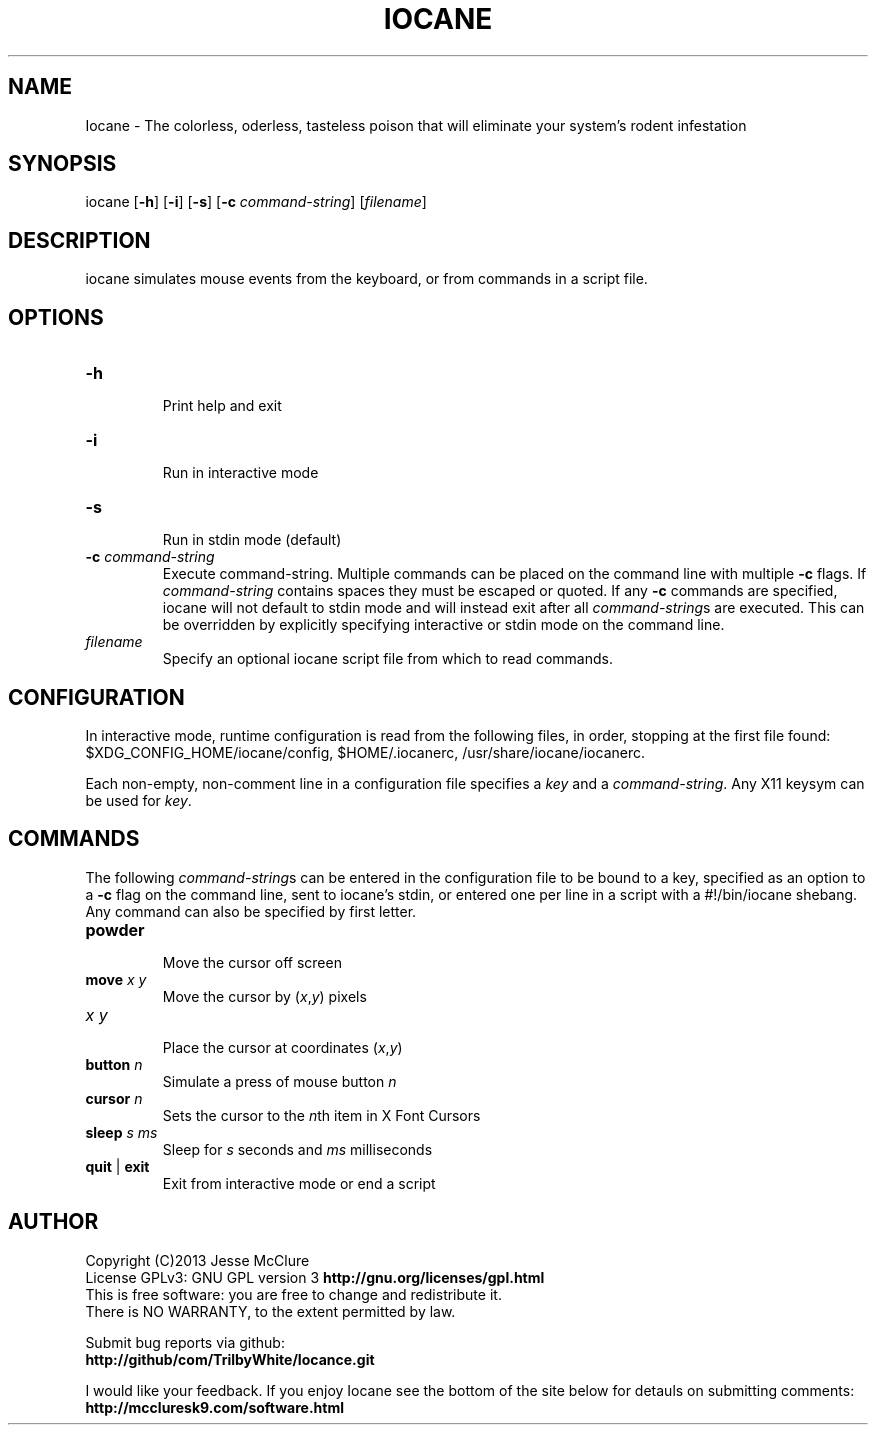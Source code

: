 '\" t
.\" Manual page created with latex2man on Thu Sep 26 11:34:24 EDT 2013
.\" NOTE: This file is generated, DO NOT EDIT.
.de Vb
.ft CW
.nf
..
.de Ve
.ft R

.fi
..
.TH "IOCANE" "1" "26 September 2013" "simulate mouse events " "simulate mouse events "
.SH NAME

Iocane
\- The colorless, oderless, tasteless poison that will eliminate your system\&'s rodent infestation 
.PP
.SH SYNOPSIS

iocane
[\fB\-h\fP]
[\fB\-i\fP]
[\fB\-s\fP]
[\fB\-c\fP\fI command\-string\fP]
[\fIfilename\fP]
.PP
.SH DESCRIPTION

iocane
simulates mouse events from the keyboard, or from commands in a script file. 
.PP
.SH OPTIONS

.TP
\fB\-h\fP
 Print help and exit 
.TP
\fB\-i\fP
 Run in interactive mode 
.TP
\fB\-s\fP
 Run in stdin mode (default) 
.TP
\fB\-c\fP\fI command\-string\fP
 Execute command\-string. Multiple commands can be placed on the command line with multiple \fB\-c\fP
flags. If \fIcommand\-string\fP
contains spaces they must be escaped or quoted. If any \fB\-c\fP
commands are specified, iocane
will not default to stdin mode and will instead exit after all \fIcommand\-string\fPs
are executed. This can be overridden by explicitly specifying interactive or stdin mode on the command line. 
.TP
\fIfilename\fP
 Specify an optional iocane
script file from which to read commands. 
.PP
.SH CONFIGURATION

In interactive mode, runtime configuration is read from the following files, in order, stopping at the first file found: 
$XDG_CONFIG_HOME/iocane/config,
$HOME/.iocanerc,
/usr/share/iocane/iocanerc\&.
.PP
Each non\-empty, non\-comment line in a configuration file specifies a \fIkey\fP
and a \fIcommand\-string\fP\&.
Any X11 keysym can be used for \fIkey\fP\&.
.PP
.SH COMMANDS

.PP
The following \fIcommand\-string\fPs
can be entered in the configuration file to be bound to a key, specified as an option to a \fB\-c\fP
flag on the command line, sent to iocane\&'s
stdin, or entered one per line in a script with a #!/bin/iocane shebang. Any command can also be specified by first letter. 
.PP
.TP
\fBpowder\fP
 Move the cursor off screen 
.TP
\fBmove\fP \fIx\fP \fIy\fP
 Move the cursor by (\fIx\fP,\fIy\fP)
pixels 
.TP
\fIx\fP \fIy\fP
 Place the cursor at coordinates (\fIx\fP,\fIy\fP)
.TP
\fBbutton\fP \fIn\fP
 Simulate a press of mouse button \fIn\fP
.TP
\fBcursor\fP \fIn\fP
 Sets the cursor to the \fIn\fPth
item in X Font Cursors 
.TP
\fBsleep\fP \fIs\fP \fIms\fP
 Sleep for \fIs\fP
seconds and \fIms\fP
milliseconds 
.TP
\fBquit\fP | \fBexit\fP
 Exit from interactive mode or end a script 
.PP
.SH AUTHOR

Copyright (C)2013 Jesse McClure 
.br
License GPLv3: GNU GPL version 3 \fBhttp://gnu.org/licenses/gpl.html\fP
.br
This is free software: you are free to change and redistribute it. 
.br
There is NO WARRANTY, to the extent permitted by law. 
.PP
Submit bug reports via github: 
.br
\fBhttp://github/com/TrilbyWhite/Iocance.git\fP
.PP
I would like your feedback. If you enjoy Iocane
see the bottom of the site below for detauls on submitting comments: 
.br
\fBhttp://mccluresk9.com/software.html\fP
.PP
.\" NOTE: This file is generated, DO NOT EDIT.
